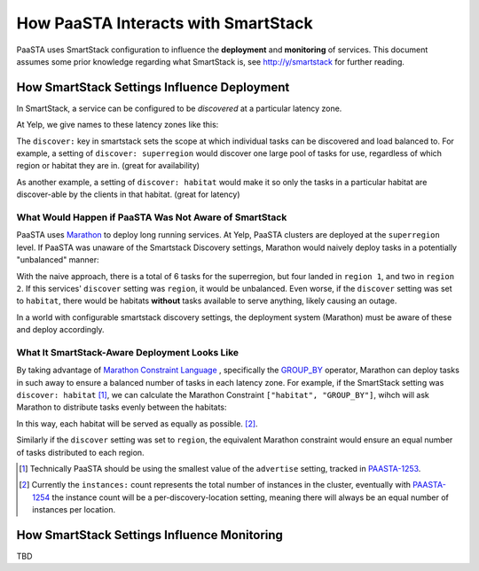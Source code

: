 How PaaSTA Interacts with SmartStack
====================================

PaaSTA uses SmartStack configuration to influence the **deployment** and
**monitoring** of services. This document assumes some prior knowledge
regarding what SmartStack is, see http://y/smartstack for further reading.

How SmartStack Settings Influence Deployment
********************************************

In SmartStack, a service can be configured to be *discovered* at a particular
latency zone.

At Yelp, we give names to these latency zones like this:

.. image:: discovery_settings.svg
   :width: 700px

The ``discover:`` key in smartstack sets the scope at which individual
tasks can be discovered and load balanced to. For example, a setting
of ``discover: superregion`` would discover one large pool of tasks for
use, regardless of which region or habitat they are in. (great for availability)

As another example, a setting of ``discover: habitat`` would make it so only
the tasks in a particular habitat are discover-able by the clients in
that habitat. (great for latency)

What Would Happen if PaaSTA Was Not Aware of SmartStack
-------------------------------------------------------

PaaSTA uses `Marathon <https://mesosphere.github.io/marathon/>`_ to deploy long
running services. At Yelp, PaaSTA clusters are deployed at the ``superregion``
level. If PaaSTA was unaware of the Smartstack Discovery settings, Marathon
would naively deploy tasks in a potentially "unbalanced" manner:

.. image:: unbalanced_distribution.svg
   :width: 700px

With the naive approach, there is a total of 6 tasks for the superregion, but
four landed in ``region 1``, and two in ``region 2``. If this services'
``discover`` setting was ``region``, it would be unbalanced. Even worse, if
the ``discover`` setting was set to ``habitat``, there would be habitats
**without** tasks available to serve anything, likely causing an outage.

In a world with configurable smartstack discovery settings, the deployment
system (Marathon) must be aware of these and deploy accordingly.

What It SmartStack-Aware Deployment Looks Like
----------------------------------------------

By taking advantage of
`Marathon Constraint Language <https://mesosphere.github.io/marathon/docs/constraints.html>`_
, specifically the
`GROUP_BY <https://mesosphere.github.io/marathon/docs/constraints.html#group_by-operator>`_
operator, Marathon can deploy tasks in such away to ensure a balanced number
of tasks in each latency zone. For example, if the SmartStack setting
was ``discover: habitat`` [1]_, we can calculate the Marathon Constraint
``["habitat", "GROUP_BY"]``, wihch will ask Marathon to distribute tasks
evenly between the habitats:

.. image:: balanced_distribution.svg
   :width: 700px

In this way, each habitat will be served as equally as possible. [2]_.

Similarly if the ``discover`` setting was set to ``region``, the equivalent
Marathon constraint would ensure an equal number of tasks distributed to each region.

.. [1] Technically PaaSTA should be using the smallest value of the ``advertise``
   setting, tracked in `PAASTA-1253 <https://jira.yelpcorp.com/browse/PAASTA-1253>`_.
.. [2] Currently the ``instances:`` count represents the total number of
   instances in the cluster, eventually with `PAASTA-1254  <https://jira.yelpcorp.com/browse/PAASTA-1254>`_
   the instance count will be a per-discovery-location setting, meaning there
   will always be an equal number of instances per location.


How SmartStack Settings Influence Monitoring
********************************************

TBD
